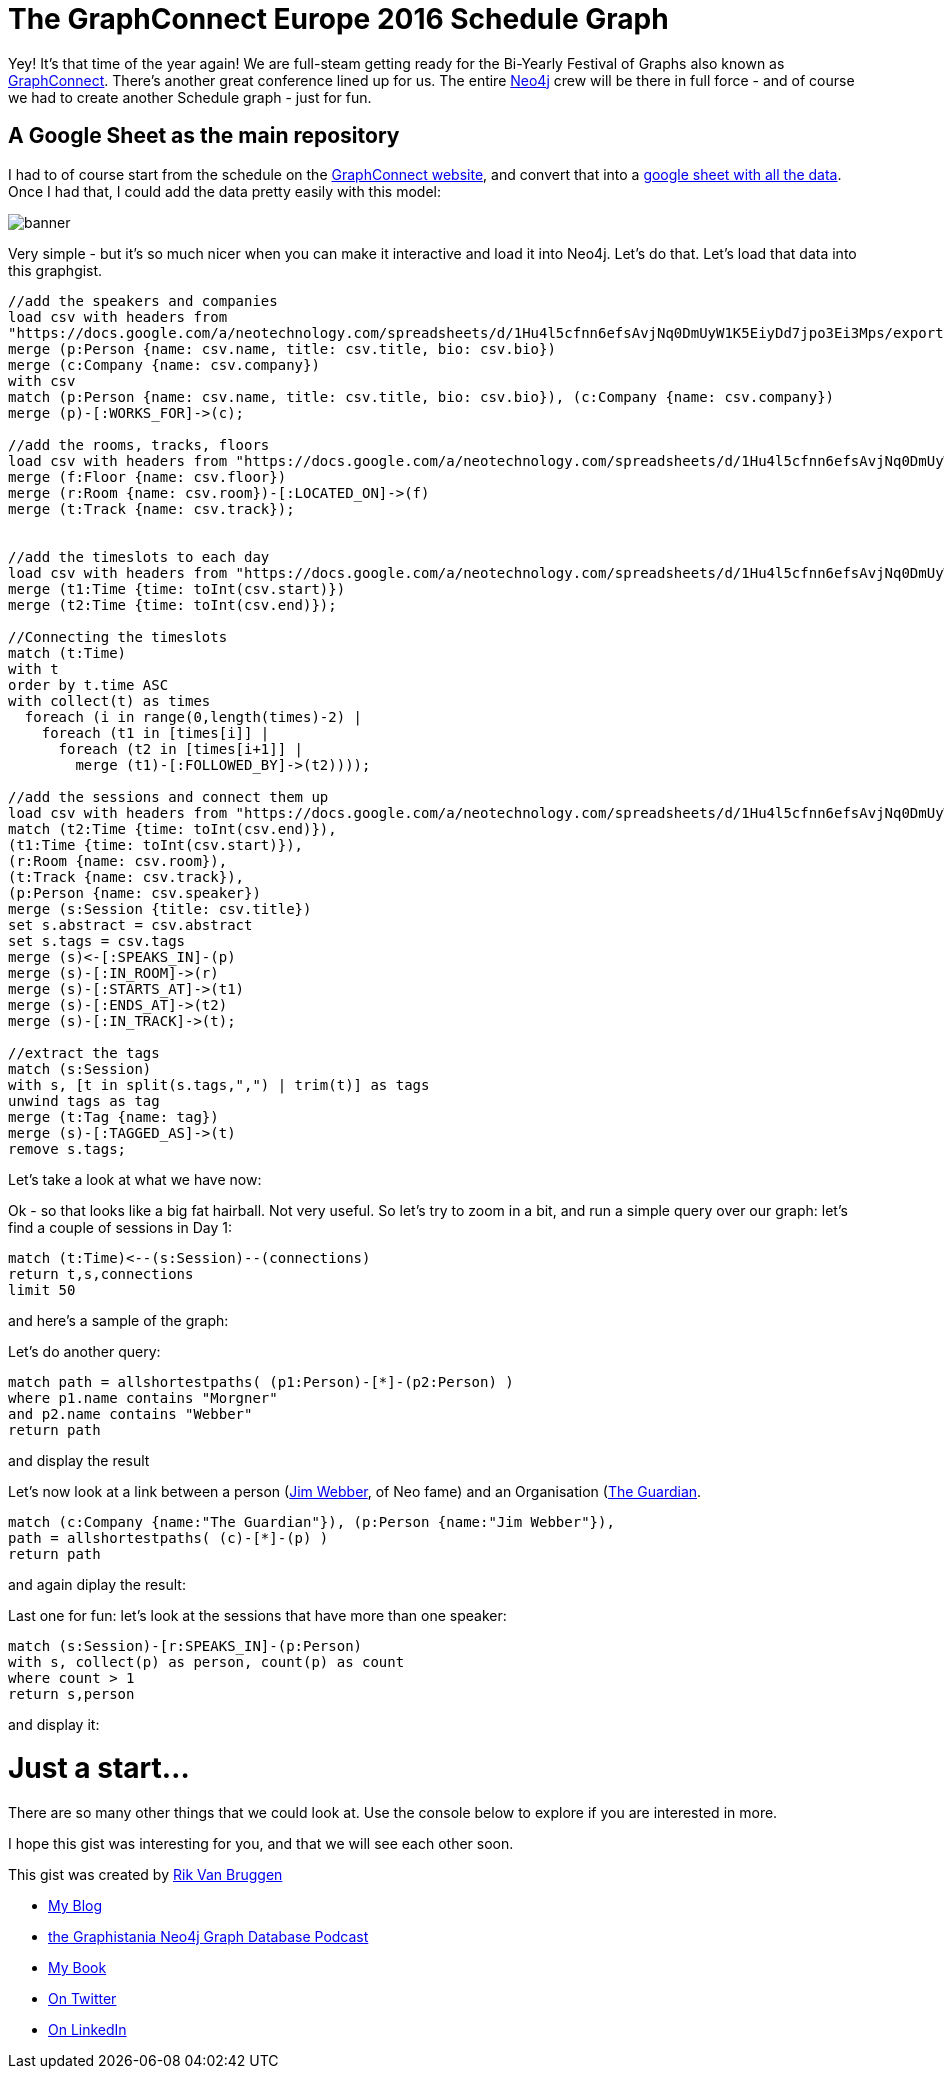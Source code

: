 = The GraphConnect Europe 2016 Schedule Graph

:author: Rik Van Bruggen
:twitter: @rvanbruggen
:style: red:Person(name), silver:Time(time), yellow:Track(name), green:Session(title),

Yey! It's that time of the year again! We are full-steam getting ready for the Bi-Yearly Festival of Graphs also known as https://graphconnect.com/[GraphConnect]. There's another great conference lined up for us. The entire http://www.neo4j.com[Neo4j] crew will be there in full force - and of course we had to create another Schedule graph - just for fun.  

== A Google Sheet as the main repository
I had to of course start from the schedule on the http://graphconnect.com/#agenda[GraphConnect website], and convert that into a https://docs.google.com/spreadsheets/d/1Hu4l5cfnn6efsAvjNq0DmUyW1K5EiyDd7jpo3Ei3Mps/edit?usp=sharing[google sheet with all the data]. Once I had that, I could add the data pretty easily with this model:

image::https://www.dropbox.com/s/6dobbvcfagho31m/banner.png?dl=1[]

Very simple - but it's so much nicer when you can make it interactive and load it into Neo4j. Let's do that. Let's load that data into this graphgist.

//setup
//hide
[source,cypher]
----
//add the speakers and companies
load csv with headers from
"https://docs.google.com/a/neotechnology.com/spreadsheets/d/1Hu4l5cfnn6efsAvjNq0DmUyW1K5EiyDd7jpo3Ei3Mps/export?format=csv&id=1Hu4l5cfnn6efsAvjNq0DmUyW1K5EiyDd7jpo3Ei3Mps&gid=1504480307" as csv
merge (p:Person {name: csv.name, title: csv.title, bio: csv.bio})
merge (c:Company {name: csv.company})
with csv
match (p:Person {name: csv.name, title: csv.title, bio: csv.bio}), (c:Company {name: csv.company})
merge (p)-[:WORKS_FOR]->(c);

//add the rooms, tracks, floors
load csv with headers from "https://docs.google.com/a/neotechnology.com/spreadsheets/d/1Hu4l5cfnn6efsAvjNq0DmUyW1K5EiyDd7jpo3Ei3Mps/export?format=csv&id=1Hu4l5cfnn6efsAvjNq0DmUyW1K5EiyDd7jpo3Ei3Mps&gid=284108" as csv
merge (f:Floor {name: csv.floor})
merge (r:Room {name: csv.room})-[:LOCATED_ON]->(f)
merge (t:Track {name: csv.track});


//add the timeslots to each day
load csv with headers from "https://docs.google.com/a/neotechnology.com/spreadsheets/d/1Hu4l5cfnn6efsAvjNq0DmUyW1K5EiyDd7jpo3Ei3Mps/export?format=csv&id=1Hu4l5cfnn6efsAvjNq0DmUyW1K5EiyDd7jpo3Ei3Mps&gid=284108" as csv
merge (t1:Time {time: toInt(csv.start)})
merge (t2:Time {time: toInt(csv.end)});

//Connecting the timeslots
match (t:Time)
with t
order by t.time ASC
with collect(t) as times
  foreach (i in range(0,length(times)-2) |
    foreach (t1 in [times[i]] |
      foreach (t2 in [times[i+1]] |
        merge (t1)-[:FOLLOWED_BY]->(t2))));

//add the sessions and connect them up
load csv with headers from "https://docs.google.com/a/neotechnology.com/spreadsheets/d/1Hu4l5cfnn6efsAvjNq0DmUyW1K5EiyDd7jpo3Ei3Mps/export?format=csv&id=1Hu4l5cfnn6efsAvjNq0DmUyW1K5EiyDd7jpo3Ei3Mps&gid=284108" as csv
match (t2:Time {time: toInt(csv.end)}),
(t1:Time {time: toInt(csv.start)}),
(r:Room {name: csv.room}),
(t:Track {name: csv.track}),
(p:Person {name: csv.speaker})
merge (s:Session {title: csv.title})
set s.abstract = csv.abstract
set s.tags = csv.tags
merge (s)<-[:SPEAKS_IN]-(p)
merge (s)-[:IN_ROOM]->(r)
merge (s)-[:STARTS_AT]->(t1)
merge (s)-[:ENDS_AT]->(t2)
merge (s)-[:IN_TRACK]->(t);

//extract the tags
match (s:Session)
with s, [t in split(s.tags,",") | trim(t)] as tags
unwind tags as tag
merge (t:Tag {name: tag})
merge (s)-[:TAGGED_AS]->(t)
remove s.tags;
----

Let's take a look at what we have now:

//graph

Ok - so that looks like a big fat hairball. Not very useful. So let's try to zoom in a bit, and run a simple query over our graph: let's find a couple of sessions in Day 1:

[source,cypher]
----
match (t:Time)<--(s:Session)--(connections)
return t,s,connections
limit 50
----

and here's a sample of the graph:

//graph_result

Let's do another query:

[source,cypher]
----
match path = allshortestpaths( (p1:Person)-[*]-(p2:Person) )
where p1.name contains "Morgner"
and p2.name contains "Webber"
return path
----

and display the result

//graph_result

Let's now look at a link between a person (http://jimwebber.org/[Jim Webber], of Neo fame) and an Organisation (https://theguardian.com[The Guardian].

[source,cypher]
----
match (c:Company {name:"The Guardian"}), (p:Person {name:"Jim Webber"}),
path = allshortestpaths( (c)-[*]-(p) )
return path
----
and again diplay the result:
//graph_result

Last one for fun: let's look at the sessions that have more than one speaker:
[source,cypher]
----
match (s:Session)-[r:SPEAKS_IN]-(p:Person)
with s, collect(p) as person, count(p) as count
where count > 1
return s,person
----
and display it:
//graph_result

= Just a start...
There are so many other things that we could look at. Use the console below to explore if you are interested in more.

//console

I hope this gist was interesting for you, and that we will see each other soon.

This gist was created by link:mailto:rik@neotechnology.com[Rik Van Bruggen]

* link:http://blog.bruggen.com[My Blog]
* link:http://blog.bruggen.com/p/podcast_13.html[the Graphistania Neo4j Graph Database Podcast]
* link:http://learningneo4j.net[My Book]
* link:http://twitter.com/rvanbruggen[On Twitter]
* link:http://be.linkedin.com/in/rikvanbruggen/[On LinkedIn]
